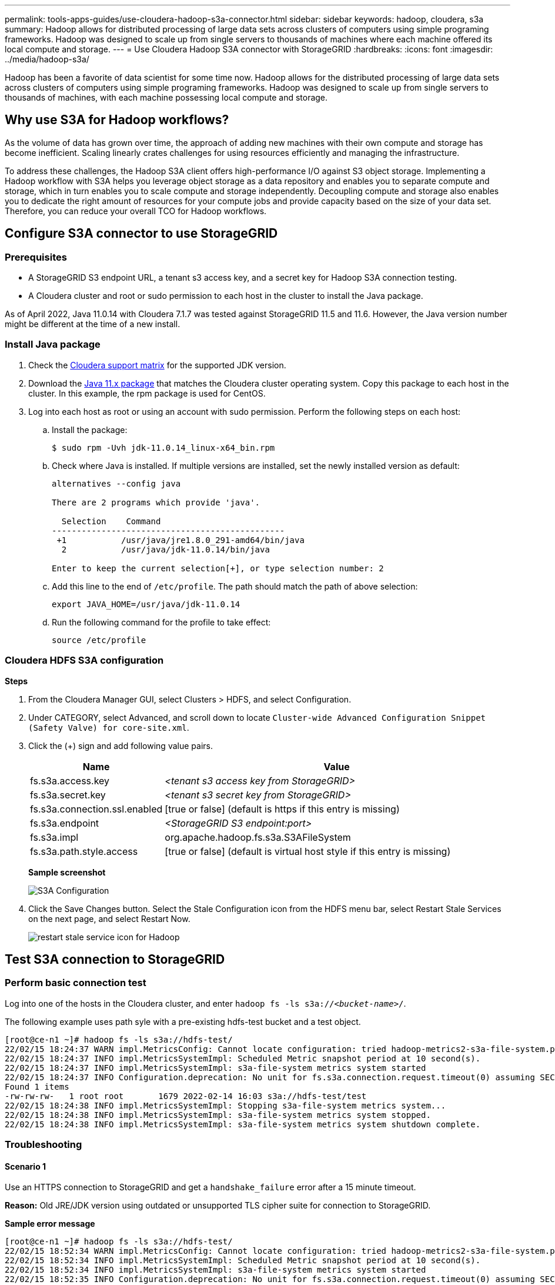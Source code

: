 ---
permalink: tools-apps-guides/use-cloudera-hadoop-s3a-connector.html
sidebar: sidebar
keywords: hadoop, cloudera, s3a
summary: Hadoop allows for distributed processing of large data sets across clusters of computers using simple programing frameworks. Hadoop was designed to scale up from single servers to thousands of machines where each machine offered its local compute and storage.
---
= Use Cloudera Hadoop S3A connector with StorageGRID
:hardbreaks:
:icons: font
:imagesdir: ../media/hadoop-s3a/

[.lead]
Hadoop has been a favorite of data scientist for some time now. Hadoop allows for the distributed processing of large data sets across clusters of computers using simple programing frameworks. Hadoop was designed to scale up from single servers to thousands of machines, with each machine possessing local compute and storage.

== Why use S3A for Hadoop workflows?

As the volume of data has grown over time, the approach of adding new machines with their own compute and storage has become inefficient. Scaling linearly crates challenges for using resources efficiently and managing the infrastructure.

To address these challenges, the Hadoop S3A client offers high-performance I/O against S3 object storage. Implementing a Hadoop workflow with S3A helps you leverage object storage as a data repository and enables you to separate compute and storage, which in turn enables you to scale compute and storage independently. Decoupling compute and storage also enables you to dedicate the right amount of resources for your compute jobs and provide capacity based on the size of your data set. Therefore, you can reduce your overall TCO for Hadoop workflows.

== Configure S3A connector to use StorageGRID

=== Prerequisites

* A StorageGRID S3 endpoint URL, a tenant s3 access key, and a secret key for Hadoop S3A connection testing.
* A Cloudera cluster and root or sudo permission to each host in the cluster to install the Java package.

As of April 2022, Java 11.0.14 with Cloudera 7.1.7 was tested against StorageGRID 11.5 and 11.6. However, the Java version number might be different at the time of a new install.

=== Install Java package

. Check the https://docs.cloudera.com/cdp-private-cloud-upgrade/latest/release-guide/topics/cdpdc-java-requirements.html[Cloudera support matrix^] for the supported JDK version.

. Download the https://www.oracle.com/java/technologies/downloads/[Java 11.x package^] that matches the Cloudera cluster operating system. Copy this package to each host in the cluster. In this example, the rpm package is used for CentOS.

. Log into each host as root or using an account with sudo permission. Perform the following steps on each host:

.. Install the package:
+
----
$ sudo rpm -Uvh jdk-11.0.14_linux-x64_bin.rpm
----

.. Check where Java is installed. If multiple versions are installed, set the newly installed version as default:
+
[subs="specialcharacters,quotes"]
----
alternatives --config java

There are 2 programs which provide 'java'.

  Selection    Command
-----------------------------------------------
 +1           /usr/java/jre1.8.0_291-amd64/bin/java
  2           /usr/java/jdk-11.0.14/bin/java

Enter to keep the current selection[+], or type selection number: 2
----

.. Add this line to the end of `/etc/profile`. The path should match the path of above selection:
+
----
export JAVA_HOME=/usr/java/jdk-11.0.14
----

.. Run the following command for the profile to take effect:
+
----
source /etc/profile
----

=== Cloudera HDFS S3A configuration

*Steps*

. From the Cloudera Manager GUI, select Clusters > HDFS, and select Configuration.
. Under CATEGORY, select Advanced, and scroll down to locate `Cluster-wide Advanced Configuration Snippet (Safety Valve) for core-site.xml`. 
. Click the (+) sign and add following value pairs.
+
[cols="1a,4a" options="header"]
|===
// header row
|Name
|Value

|fs.s3a.access.key 
| _<tenant s3 access key from StorageGRID>_


|fs.s3a.secret.key 
| _<tenant s3 secret key from StorageGRID>_


|fs.s3a.connection.ssl.enabled 
|[true or false]  (default is https if this entry is missing)


|fs.s3a.endpoint 
| _<StorageGRID S3 endpoint:port>_

|fs.s3a.impl 
| org.apache.hadoop.fs.s3a.S3AFileSystem


|fs.s3a.path.style.access 
| [true or false] (default is virtual host style if this entry is missing)


|===
+
*Sample screenshot*
+
image::hadoop-s3a-configuration.png[S3A Configuration]

. Click the Save Changes button. Select the Stale Configuration icon from the HDFS menu bar, select Restart Stale Services on the next page, and select Restart Now.
+
image::hadoop-restart-stale-service-icon.png[restart stale service icon for Hadoop]


== Test S3A connection to StorageGRID

=== Perform basic connection test

Log into one of the hosts in the Cloudera cluster, and enter `hadoop fs -ls s3a://_<bucket-name>_/`.

The following example uses path syle with a pre-existing hdfs-test bucket and a test object.

----
[root@ce-n1 ~]# hadoop fs -ls s3a://hdfs-test/
22/02/15 18:24:37 WARN impl.MetricsConfig: Cannot locate configuration: tried hadoop-metrics2-s3a-file-system.properties,hadoop-metrics2.properties
22/02/15 18:24:37 INFO impl.MetricsSystemImpl: Scheduled Metric snapshot period at 10 second(s).
22/02/15 18:24:37 INFO impl.MetricsSystemImpl: s3a-file-system metrics system started
22/02/15 18:24:37 INFO Configuration.deprecation: No unit for fs.s3a.connection.request.timeout(0) assuming SECONDS
Found 1 items
-rw-rw-rw-   1 root root       1679 2022-02-14 16:03 s3a://hdfs-test/test
22/02/15 18:24:38 INFO impl.MetricsSystemImpl: Stopping s3a-file-system metrics system...
22/02/15 18:24:38 INFO impl.MetricsSystemImpl: s3a-file-system metrics system stopped.
22/02/15 18:24:38 INFO impl.MetricsSystemImpl: s3a-file-system metrics system shutdown complete.
----

=== Troubleshooting

==== Scenario 1

Use an HTTPS connection to StorageGRID and get a `handshake_failure` error after a 15 minute timeout.

*Reason:* Old JRE/JDK version using outdated or unsupported TLS cipher suite for connection to StorageGRID.

*Sample error message*

----
[root@ce-n1 ~]# hadoop fs -ls s3a://hdfs-test/
22/02/15 18:52:34 WARN impl.MetricsConfig: Cannot locate configuration: tried hadoop-metrics2-s3a-file-system.properties,hadoop-metrics2.properties
22/02/15 18:52:34 INFO impl.MetricsSystemImpl: Scheduled Metric snapshot period at 10 second(s).
22/02/15 18:52:34 INFO impl.MetricsSystemImpl: s3a-file-system metrics system started
22/02/15 18:52:35 INFO Configuration.deprecation: No unit for fs.s3a.connection.request.timeout(0) assuming SECONDS
22/02/15 19:04:51 INFO impl.MetricsSystemImpl: Stopping s3a-file-system metrics system...
22/02/15 19:04:51 INFO impl.MetricsSystemImpl: s3a-file-system metrics system stopped.
22/02/15 19:04:51 INFO impl.MetricsSystemImpl: s3a-file-system metrics system shutdown complete.
22/02/15 19:04:51 WARN fs.FileSystem: Failed to initialize fileystem s3a://hdfs-test/: org.apache.hadoop.fs.s3a.AWSClientIOException: doesBucketExistV2 on hdfs: com.amazonaws.SdkClientException: Unable to execute HTTP request: Received fatal alert: handshake_failure: Unable to execute HTTP request: Received fatal alert: handshake_failure
ls: doesBucketExistV2 on hdfs: com.amazonaws.SdkClientException: Unable to execute HTTP request: Received fatal alert: handshake_failure: Unable to execute HTTP request: Received fatal alert: handshake_failure
----

*Resolution:* Make sure that JDK 11.x or later is installed and set to default the Java library.  Refer to the <<Install Java package>> section for more information. 

==== Scenario 2: 

Failed to connect to StorageGRID with error message `Unable to find valid certification path to requested target`.

*Reason:* StorageGRID S3 endpoint server certificate is not trusted by Java program.

Sample error message:

----
[root@hdp6 ~]# hadoop fs -ls s3a://hdfs-test/
22/03/11 20:58:12 WARN impl.MetricsConfig: Cannot locate configuration: tried hadoop-metrics2-s3a-file-system.properties,hadoop-metrics2.properties
22/03/11 20:58:13 INFO impl.MetricsSystemImpl: Scheduled Metric snapshot period at 10 second(s).
22/03/11 20:58:13 INFO impl.MetricsSystemImpl: s3a-file-system metrics system started
22/03/11 20:58:13 INFO Configuration.deprecation: No unit for fs.s3a.connection.request.timeout(0) assuming SECONDS
22/03/11 21:12:25 INFO impl.MetricsSystemImpl: Stopping s3a-file-system metrics system...
22/03/11 21:12:25 INFO impl.MetricsSystemImpl: s3a-file-system metrics system stopped.
22/03/11 21:12:25 INFO impl.MetricsSystemImpl: s3a-file-system metrics system shutdown complete.
22/03/11 21:12:25 WARN fs.FileSystem: Failed to initialize fileystem s3a://hdfs-test/: org.apache.hadoop.fs.s3a.AWSClientIOException: doesBucketExistV2 on hdfs: com.amazonaws.SdkClientException: Unable to execute HTTP request: PKIX path building failed: sun.security.provider.certpath.SunCertPathBuilderException: unable to find valid certification path to requested target: Unable to execute HTTP request: PKIX path building failed: sun.security.provider.certpath.SunCertPathBuilderException: unable to find valid certification path to requested target
----

*Resolution:* NetApp recommends using a server certificate issued by a known public certificate signing authority to make sure that the authentication is secure. Alternatively, add a custom CA or server certificate to the Java trust store.

Complete the following steps to add a StorageGRID custom CA or server certificate to the Java trust store.

. Backup the existing default Java cacerts file.
+
----
cp -ap $JAVA_HOME/lib/security/cacerts $JAVA_HOME/lib/security/cacerts.orig
----

. Import the StorageGRID S3 endpoint cert to the Java trust store.
+
[subs="specialcharacters,quotes"]
----
keytool -import -trustcacerts -keystore $JAVA_HOME/lib/security/cacerts -storepass changeit -noprompt -alias sg-lb -file _<StorageGRID CA or server cert in pem format>_
----

==== Troubleshooting tips

. Increase the hadoop log level to DEBUG.
+
`export HADOOP_ROOT_LOGGER=hadoop.root.logger=DEBUG,console`

. Execute the command, and direct the log messages to error.log.
+
`hadoop fs -ls s3a://_<bucket-name>_/ &>error.log`

_By Angela Cheng_
